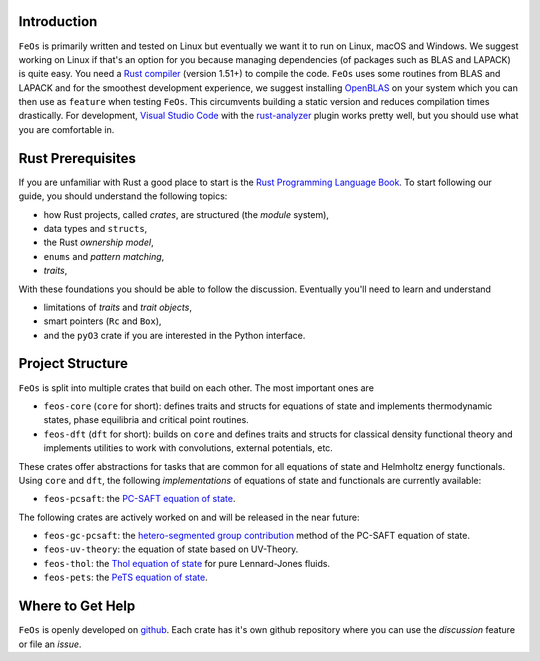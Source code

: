 Introduction
------------

``FeOs`` is primarily written and tested on Linux but eventually we want it to run on Linux, macOS and Windows.
We suggest working on Linux if that's an option for you because managing dependencies (of packages such as BLAS and LAPACK) is quite easy.
You need a `Rust compiler <https://www.rust-lang.org/tools/install>`_ (version 1.51+) to compile the code.
``FeOs`` uses some routines from BLAS and LAPACK and for the smoothest development experience, we suggest installing `OpenBLAS <https://www.openblas.net/>`_ on your system which you can then use as ``feature`` when testing ``FeOs``.
This circumvents building a static version and reduces compilation times drastically.
For development, `Visual Studio Code <https://code.visualstudio.com/>`_ with the `rust-analyzer <https://rust-analyzer.github.io/>`_ plugin works pretty well, but you should use what you are comfortable in.

Rust Prerequisites
------------------

If you are unfamiliar with Rust a good place to start is the `Rust Programming Language Book <https://doc.rust-lang.org/book/>`_.
To start following our guide, you should understand the following topics:

* how Rust projects, called *crates*, are structured (the *module* system),
* data types and ``structs``,
* the Rust *ownership model*,
* ``enums`` and *pattern matching*,
* *traits*,

With these foundations you should be able to follow the discussion.
Eventually you'll need to learn and understand

* limitations of *traits* and *trait objects*,
* smart pointers (``Rc`` and ``Box``),
* and the ``pyO3`` crate if you are interested in the Python interface.

Project Structure
-----------------

``FeOs`` is split into multiple crates that build on each other.
The most important ones are

* ``feos-core`` (``core`` for short): defines traits and structs for equations of state and implements thermodynamic states, phase equilibria and critical point routines.
* ``feos-dft`` (``dft`` for short): builds on ``core`` and defines traits and structs for classical density functional theory and implements utilities to work with convolutions, external potentials, etc.

These crates offer abstractions for tasks that are common for all equations of state and Helmholtz energy functionals.
Using ``core`` and ``dft``, the following *implementations* of equations of state and functionals are currently available:

* ``feos-pcsaft``: the `PC-SAFT equation of state <https://pubs.acs.org/doi/abs/10.1021/ie0003887>`_.

The following crates are actively worked on and will be released in the near future:

* ``feos-gc-pcsaft``: the `hetero-segmented group contribution <https://aip.scitation.org/doi/full/10.1063/1.4945000>`_ method of the PC-SAFT equation of state.
* ``feos-uv-theory``: the equation of state based on UV-Theory.
* ``feos-thol``: the `Thol equation of state <https://aip.scitation.org/doi/full/10.1063/1.4945000>`_ for pure Lennard-Jones fluids.
* ``feos-pets``: the `PeTS equation of state <https://www.tandfonline.com/doi/full/10.1080/00268976.2018.1447153>`_.


Where to Get Help
-----------------

``FeOs`` is openly developed on `github <https://github.com/feos-org>`_. Each crate has it's own github repository where you can use the *discussion* feature or file an *issue*.
